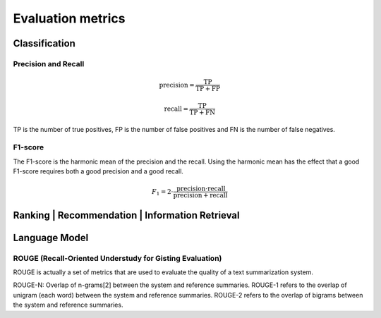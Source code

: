 Evaluation metrics
===================

Classification
---------------

Precision and Recall
^^^^^^^^^^^^^^^^^^^^^
.. math::

    \text{precision} = \frac{\text{TP}}{\text{TP} + \text{FP}}

    \text{recall} = \frac{\text{TP}}{\text{TP} + \text{FN}}

TP is the number of true positives, FP is the number of false positives and FN is the number of false negatives.

F1-score
^^^^^^^^^
The F1-score is the harmonic mean of the precision and the recall.
Using the harmonic mean has the effect that a good F1-score requires both a good precision and a good recall.

.. math::

    F_1 = 2 \cdot \frac{\text{precision} \cdot \text{recall}}{\text{precision} + \text{recall}}

Ranking | Recommendation | Information Retrieval
-------------------------------------------------



Language Model
---------------

ROUGE (Recall-Oriented Understudy for Gisting Evaluation)
^^^^^^^^^^^^^^^^^^^^^^^^^^^^^^^^^^^^^^^^^^^^^^^^^^^^^^^^^^^
ROUGE is actually a set of metrics that are used to evaluate the quality of a text summarization system.

ROUGE-N: Overlap of n-grams[2] between the system and reference summaries.
ROUGE-1 refers to the overlap of unigram (each word) between the system and reference summaries.
ROUGE-2 refers to the overlap of bigrams between the system and reference summaries.

